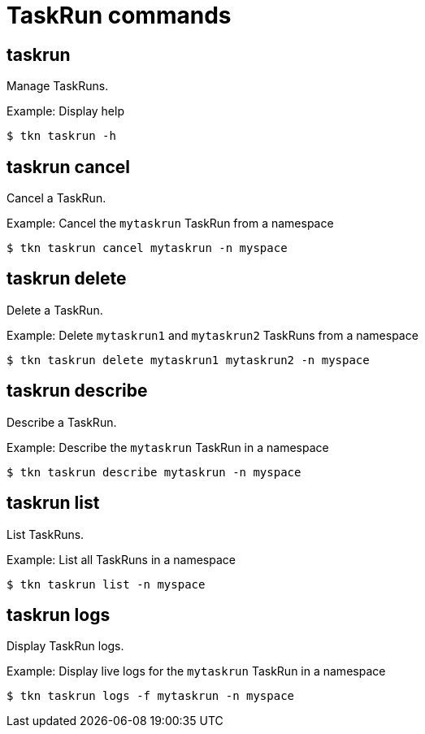 // Module included in the following assemblies:
//
// *  cli_reference/tkn_cli/op-tkn-reference.adoc

[id="op-tkn-task-run_{context}"]
= TaskRun commands

== taskrun
[role="_abstract"]
Manage TaskRuns.

.Example: Display help
[source,terminal]
----
$ tkn taskrun -h
----

== taskrun cancel
Cancel a TaskRun.

.Example: Cancel the `mytaskrun` TaskRun from a namespace
[source,terminal]
----
$ tkn taskrun cancel mytaskrun -n myspace
----

== taskrun delete
Delete a TaskRun.

.Example: Delete `mytaskrun1` and `mytaskrun2` TaskRuns from a namespace
[source,terminal]
----
$ tkn taskrun delete mytaskrun1 mytaskrun2 -n myspace
----

== taskrun describe
Describe a TaskRun.

.Example: Describe the `mytaskrun` TaskRun in a namespace
[source,terminal]
----
$ tkn taskrun describe mytaskrun -n myspace
----

== taskrun list
List TaskRuns.

.Example: List all TaskRuns in a namespace
[source,terminal]
----
$ tkn taskrun list -n myspace
----


== taskrun logs
Display TaskRun logs.

.Example: Display live logs for the `mytaskrun` TaskRun in a namespace

[source,terminal]
----
$ tkn taskrun logs -f mytaskrun -n myspace
----
